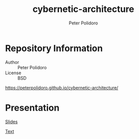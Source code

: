 #+TITLE: cybernetic-architecture
#+AUTHOR: Peter Polidoro
#+EMAIL: peterpolidoro@gmail.com

* Repository Information
  - Author :: Peter Polidoro
  - License :: BSD

  [[https://peterpolidoro.github.io/cybernetic-architecture/]]

* Presentation

  [[https://peterpolidoro.github.io/cybernetic-architecture/][Slides]]

  [[https://peterpolidoro.github.io/cybernetic-architecture/text][Text]]
